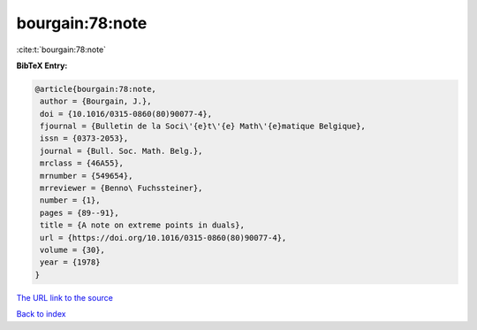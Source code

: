 bourgain:78:note
================

:cite:t:`bourgain:78:note`

**BibTeX Entry:**

.. code-block:: bibtex

   @article{bourgain:78:note,
    author = {Bourgain, J.},
    doi = {10.1016/0315-0860(80)90077-4},
    fjournal = {Bulletin de la Soci\'{e}t\'{e} Math\'{e}matique Belgique},
    issn = {0373-2053},
    journal = {Bull. Soc. Math. Belg.},
    mrclass = {46A55},
    mrnumber = {549654},
    mrreviewer = {Benno\ Fuchssteiner},
    number = {1},
    pages = {89--91},
    title = {A note on extreme points in duals},
    url = {https://doi.org/10.1016/0315-0860(80)90077-4},
    volume = {30},
    year = {1978}
   }

`The URL link to the source <ttps://doi.org/10.1016/0315-0860(80)90077-4}>`__


`Back to index <../By-Cite-Keys.html>`__
